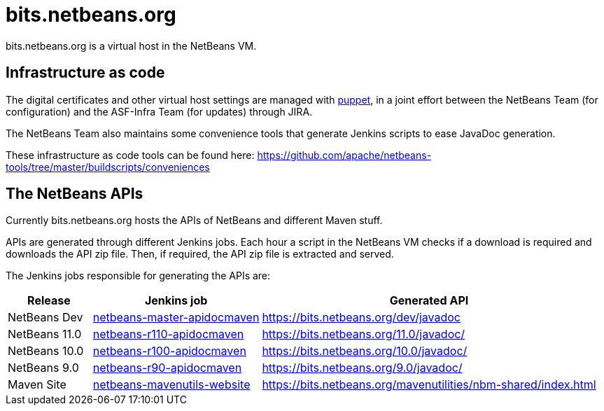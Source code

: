= bits.netbeans.org

bits.netbeans.org is a virtual host in the NetBeans VM.

== Infrastructure as code

The digital certificates and other virtual host settings are managed with
link:https://puppet.com/solutions/infrastructure-as-code[puppet], in a joint
effort between the NetBeans Team (for configuration) and the ASF-Infra Team
(for updates) through JIRA.

The NetBeans Team also maintains some convenience tools that generate Jenkins scripts
to ease JavaDoc generation. 

These infrastructure as code tools can be found here: https://github.com/apache/netbeans-tools/tree/master/buildscripts/conveniences

== The NetBeans APIs

Currently bits.netbeans.org hosts the APIs of NetBeans and different Maven stuff.

APIs are generated through different Jenkins jobs. Each hour a script in the
NetBeans VM checks if a download is required and downloads the API zip file.
Then, if required, the API zip file is extracted and served.

The Jenkins jobs responsible for generating the APIs are:

[options="header", cols="1,2,4"]
|===
| Release | Jenkins job | Generated API
| NetBeans Dev | link:https://builds.apache.org/job/netbeans-master-apidocmaven/[netbeans-master-apidocmaven] | https://bits.netbeans.org/dev/javadoc
| NetBeans 11.0 | link:https://builds.apache.org/job/netbeans-r110-apidocmaven/[netbeans-r110-apidocmaven] | https://bits.netbeans.org/11.0/javadoc/
| NetBeans 10.0 | link:https://builds.apache.org/job/netbeans-r100-apidocmaven/[netbeans-r100-apidocmaven] | https://bits.netbeans.org/10.0/javadoc/
| NetBeans 9.0 | link:https://builds.apache.org/job/netbeans-r90-apidocmaven/[netbeans-r90-apidocmaven] | https://bits.netbeans.org/9.0/javadoc/ 
| Maven Site | link:https://builds.apache.org/job/netbeans-mavenutils-website/[netbeans-mavenutils-website] | https://bits.netbeans.org/mavenutilities/nbm-shared/index.html

